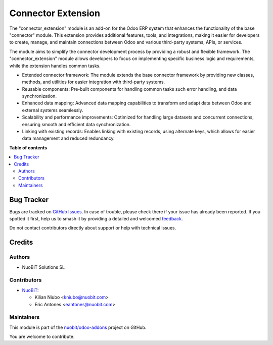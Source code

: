 ===================
Connector Extension
===================

.. 
   !!!!!!!!!!!!!!!!!!!!!!!!!!!!!!!!!!!!!!!!!!!!!!!!!!!!
   !! This file is generated by oca-gen-addon-readme !!
   !! changes will be overwritten.                   !!
   !!!!!!!!!!!!!!!!!!!!!!!!!!!!!!!!!!!!!!!!!!!!!!!!!!!!
   !! source digest: sha256:39b64c10f88d1224bc1e05fc967b018cce54a165a66cc8fd65dbf1c03f196c2d
   !!!!!!!!!!!!!!!!!!!!!!!!!!!!!!!!!!!!!!!!!!!!!!!!!!!!

.. |badge1| image:: https://img.shields.io/badge/maturity-Beta-yellow.png
    :target: https://odoo-community.org/page/development-status
    :alt: Beta
.. |badge2| image:: https://img.shields.io/badge/licence-LGPL--3-blue.png
    :target: http://www.gnu.org/licenses/lgpl-3.0-standalone.html
    :alt: License: LGPL-3
.. |badge3| image:: https://img.shields.io/badge/github-nuobit%2Fodoo--addons-lightgray.png?logo=github
    :target: https://github.com/nuobit/odoo-addons/tree/16.0/connector_extension
    :alt: nuobit/odoo-addons

|badge1| |badge2| |badge3|

The "connector_extension" module is an add-on for the Odoo ERP system that enhances the functionality of the base "connector" module. This extension provides additional features, tools, and integrations, making it easier for developers to create, manage, and maintain connections between Odoo and various third-party systems, APIs, or services.

The module aims to simplify the connector development process by providing a robust and flexible framework. The "connector_extension" module allows developers to focus on implementing specific business logic and requirements, while the extension handles common tasks.


* Extended connector framework: The module extends the base connector framework by providing new classes, methods, and utilities for easier integration with third-party systems.
* Reusable components: Pre-built components for handling common tasks such error handling, and data synchronization.
* Enhanced data mapping: Advanced data mapping capabilities to transform and adapt data between Odoo and external systems seamlessly.
* Scalability and performance improvements: Optimized for handling large datasets and concurrent connections, ensuring smooth and efficient data synchronization.
* Linking with existing records: Enables linking with existing records, using alternate keys, which allows for easier data management and reduced redundancy.

**Table of contents**

.. contents::
   :local:

Bug Tracker
===========

Bugs are tracked on `GitHub Issues <https://github.com/nuobit/odoo-addons/issues>`_.
In case of trouble, please check there if your issue has already been reported.
If you spotted it first, help us to smash it by providing a detailed and welcomed
`feedback <https://github.com/nuobit/odoo-addons/issues/new?body=module:%20connector_extension%0Aversion:%2016.0%0A%0A**Steps%20to%20reproduce**%0A-%20...%0A%0A**Current%20behavior**%0A%0A**Expected%20behavior**>`_.

Do not contact contributors directly about support or help with technical issues.

Credits
=======

Authors
~~~~~~~

* NuoBiT Solutions SL

Contributors
~~~~~~~~~~~~

* `NuoBiT <https://www.nuobit.com>`__:

  * Kilian Niubo <kniubo@nuobit.com>
  * Eric Antones <eantones@nuobit.com>

Maintainers
~~~~~~~~~~~

This module is part of the `nuobit/odoo-addons <https://github.com/nuobit/odoo-addons/tree/16.0/connector_extension>`_ project on GitHub.

You are welcome to contribute.
